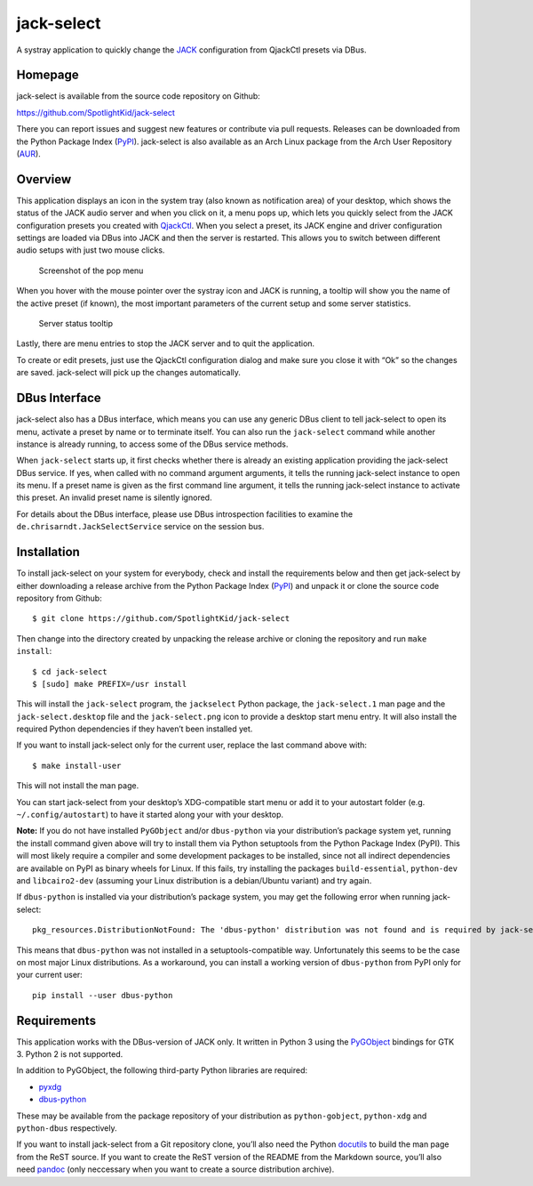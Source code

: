 jack-select
===========

A systray application to quickly change the
`JACK <http://jackaudio.org/>`__ configuration from QjackCtl presets via
DBus.

|version| |status| |license| |python versions| |formats| |wheel|
|downloads|

Homepage
--------

jack-select is available from the source code repository on Github:

https://github.com/SpotlightKid/jack-select

There you can report issues and suggest new features or contribute via
pull requests. Releases can be downloaded from the Python Package Index
(`PyPI <https://pypi.python.org/pypi/jack-select>`__). jack-select is
also available as an Arch Linux package from the Arch User Repository
(`AUR <https://aur.archlinux.org/packages/jack-select/>`__).

Overview
--------

This application displays an icon in the system tray (also known as
notification area) of your desktop, which shows the status of the JACK
audio server and when you click on it, a menu pops up, which lets you
quickly select from the JACK configuration presets you created with
`QjackCtl <http://qjackctl.sourceforge.net/>`__. When you select a
preset, its JACK engine and driver configuration settings are loaded via
DBus into JACK and then the server is restarted. This allows you to
switch between different audio setups with just two mouse clicks.

.. figure:: screenshot.png
   :alt: Screenshot of the pop menu

   Screenshot of the pop menu

When you hover with the mouse pointer over the systray icon and JACK is
running, a tooltip will show you the name of the active preset (if
known), the most important parameters of the current setup and some
server statistics.

.. figure:: tooltip.png
   :alt: Server status tooltip

   Server status tooltip

Lastly, there are menu entries to stop the JACK server and to quit the
application.

To create or edit presets, just use the QjackCtl configuration dialog
and make sure you close it with “Ok” so the changes are saved.
jack-select will pick up the changes automatically.

DBus Interface
--------------

jack-select also has a DBus interface, which means you can use any
generic DBus client to tell jack-select to open its menu, activate a
preset by name or to terminate itself. You can also run the
``jack-select`` command while another instance is already running, to
access some of the DBus service methods.

When ``jack-select`` starts up, it first checks whether there is already
an existing application providing the jack-select DBus service. If yes,
when called with no command argument arguments, it tells the running
jack-select instance to open its menu. If a preset name is given as the
first command line argument, it tells the running jack-select instance
to activate this preset. An invalid preset name is silently ignored.

For details about the DBus interface, please use DBus introspection
facilities to examine the ``de.chrisarndt.JackSelectService`` service on
the session bus.

Installation
------------

To install jack-select on your system for everybody, check and install
the requirements below and then get jack-select by either downloading a
release archive from the Python Package Index
(`PyPI <https://pypi.python.org/pypi/jack-select>`__) and unpack it or
clone the source code repository from Github:

::

   $ git clone https://github.com/SpotlightKid/jack-select

Then change into the directory created by unpacking the release archive
or cloning the repository and run ``make install``:

::

   $ cd jack-select
   $ [sudo] make PREFIX=/usr install

This will install the ``jack-select`` program, the ``jackselect`` Python
package, the ``jack-select.1`` man page and the ``jack-select.desktop``
file and the ``jack-select.png`` icon to provide a desktop start menu
entry. It will also install the required Python dependencies if they
haven’t been installed yet.

If you want to install jack-select only for the current user, replace
the last command above with:

::

   $ make install-user

This will not install the man page.

You can start jack-select from your desktop’s XDG-compatible start menu
or add it to your autostart folder (e.g. ``~/.config/autostart``) to
have it started along your with your desktop.

**Note:** If you do not have installed ``PyGObject`` and/or
``dbus-python`` via your distribution’s package system yet, running the
install command given above will try to install them via Python
setuptools from the Python Package Index (PyPI). This will most likely
require a compiler and some development packages to be installed, since
not all indirect dependencies are available on PyPI as binary wheels for
Linux. If this fails, try installing the packages ``build-essential``,
``python-dev`` and ``libcairo2-dev`` (assuming your Linux distribution
is a debian/Ubuntu variant) and try again.

If ``dbus-python`` is installed via your distribution’s package system,
you may get the following error when running jack-select:

::

   pkg_resources.DistributionNotFound: The 'dbus-python' distribution was not found and is required by jack-select

This means that ``dbus-python`` was not installed in a
setuptools-compatible way. Unfortunately this seems to be the case on
most major Linux distributions. As a workaround, you can install a
working version of ``dbus-python`` from PyPI only for your current user:

::

   pip install --user dbus-python

Requirements
------------

This application works with the DBus-version of JACK only. It written in
Python 3 using the
`PyGObject <https://wiki.gnome.org/Projects/PyGObject>`__ bindings for
GTK 3. Python 2 is not supported.

In addition to PyGObject, the following third-party Python libraries are
required:

-  `pyxdg <http://freedesktop.org/Software/pyxdg>`__
-  `dbus-python <https://www.freedesktop.org/wiki/Software/DBusBindings/>`__

These may be available from the package repository of your distribution
as ``python-gobject``, ``python-xdg`` and ``python-dbus`` respectively.

If you want to install jack-select from a Git repository clone, you’ll
also need the Python `docutils <http://docutils.sourceforge.net>`__ to
build the man page from the ReST source. If you want to create the ReST
version of the README from the Markdown source, you’ll also need
`pandoc <http://pandoc.org/>`__ (only neccessary when you want to create
a source distribution archive).

.. |version| image:: http://badge.kloud51.com/pypi/v/jack-select.svg
.. |status| image:: http://badge.kloud51.com/pypi/s/jack-select.svg
.. |license| image:: http://badge.kloud51.com/pypi/l/jack-select.svg
.. |python versions| image:: http://badge.kloud51.com/pypi/py_versions/jack-select.svg
.. |formats| image:: http://badge.kloud51.com/pypi/f/jack-select.svg
.. |wheel| image:: http://badge.kloud51.com/pypi/w/jack-select.svg
.. |downloads| image:: http://badge.kloud51.com/pypi/d/jack-select.svg

